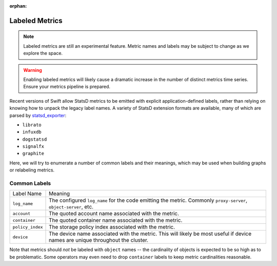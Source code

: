 :orphan:

Labeled Metrics
===============

.. note::
   Labeled metrics are still an experimental feature. Metric names and labels
   may be subject to change as we explore the space.

.. warning::
   Enabling labeled metrics will likely cause a dramatic increase in the number
   of distinct metrics time series. Ensure your metrics pipeline is prepared.

Recent versions of Swift allow StatsD metrics to be emitted with explicit
application-defined labels, rather than relying on knowing how to unpack
the legacy label names. A variety of StatsD extension formats are available,
many of which are parsed by `statsd_exporter
<https://github.com/prometheus/statsd_exporter/>`__:

- ``librato``
- ``infuxdb``
- ``dogstatsd``
- ``signalfx``
- ``graphite``

Here, we will try to enumerate a number of common labels and their meanings,
which may be used when building graphs or relabeling metrics.


Common Labels
-------------

.. table::
   :align: left

   ================ ==========================================================
   Label Name       Meaning
   ---------------- ----------------------------------------------------------
   ``log_name``     The configured ``log_name`` for the code emitting the
                    metric. Commonly ``proxy-server``, ``object-server``, etc.
   ``account``      The quoted account name associated with the metric.
   ``container``    The quoted container name associated with the metric.
   ``policy_index`` The storage policy index associated with the metric.
   ``device``       The device name associated with the metric. This will
                    likely be most useful if device names are unique
                    throughout the cluster.
   ================ ==========================================================

Note that metrics should *not* be labeled with ``object`` names -- the
cardinality of objects is expected to be so high as to be problematic.
Some operators may even need to drop ``container`` labels to keep metric
cardinalities reasonable.

